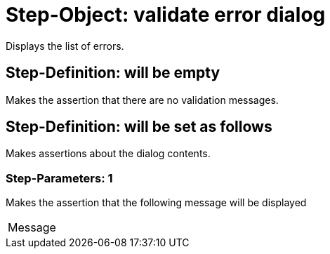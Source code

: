 = Step-Object: validate error dialog

Displays the list of errors.

== Step-Definition: will be empty

Makes the assertion that there are no validation messages.

== Step-Definition: will be set as follows

Makes assertions about the dialog contents.

=== Step-Parameters: 1

Makes the assertion that the following message will be displayed

|===
| Message
|===

